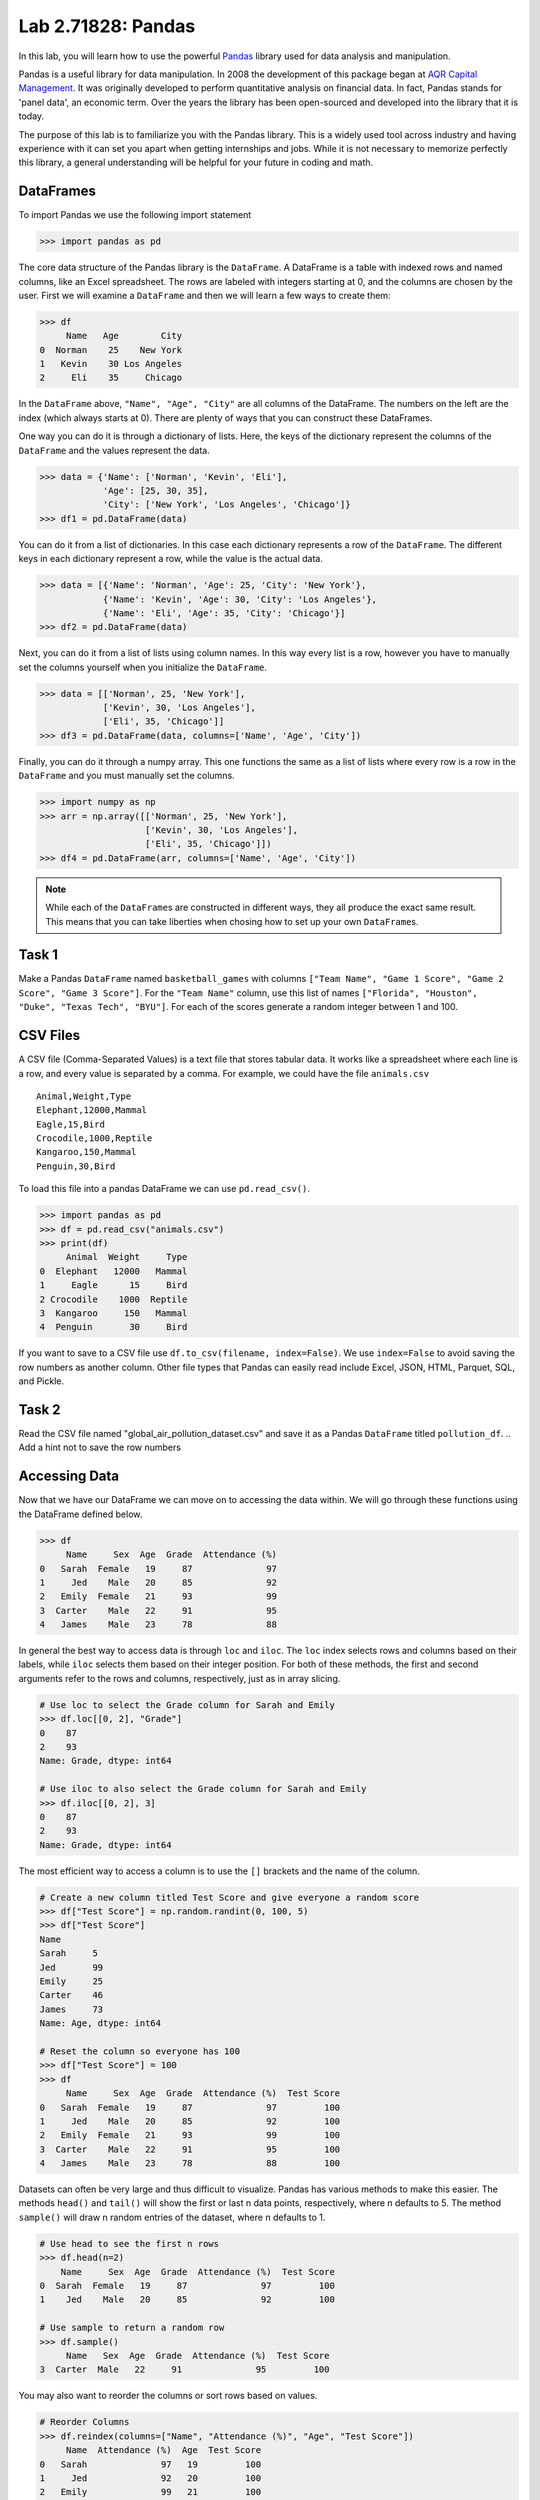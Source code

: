 Lab 2.71828: Pandas 
==============================================

.. https://foundations-of-applied-mathematics.github.io/

In this lab, you will learn how to use the powerful `Pandas <https://pandas.pydata.org/>`_ library used for data analysis and manipulation.

Pandas is a useful library for data manipulation.
In 2008 the development of this package began at `AQR Capital Management <https://pandas.pydata.org/about/>`_. 
It was originally developed to perform quantitative analysis on financial data.
In fact, Pandas stands for 'panel data', an economic term.
Over the years the library has been open-sourced and developed into the library that it is today.

The purpose of this lab is to familiarize you with the Pandas library.
This is a widely used tool across industry and having experience with it can set you apart when getting internships and jobs.
While it is not necessary to memorize perfectly this library, a general understanding will be helpful for your future in coding and math.

DataFrames
----------

.. Dataframe, read_csv, to_csv (explain keyword argument)

To import Pandas we use the following import statement

>>> import pandas as pd

The core data structure of the Pandas library is the ``DataFrame``.
A DataFrame is a table with indexed rows and named columns, like an Excel spreadsheet.
The rows are labeled with integers starting at 0, and the columns are chosen by the user.
First we will examine a ``DataFrame`` and then we will learn a few ways to create them:

>>> df
     Name   Age        City
0  Norman    25    New York
1   Kevin    30 Los Angeles
2     Eli    35     Chicago

In the ``DataFrame`` above, ``"Name", "Age", "City"`` are all columns of the DataFrame.
The numbers on the left are the index (which always starts at 0).
There are plenty of ways that you can construct these DataFrames.

One way you can do it is through a dictionary of lists. 
Here, the keys of the dictionary represent the columns of the ``DataFrame`` and the values represent the data. 

>>> data = {'Name': ['Norman', 'Kevin', 'Eli'], 
            'Age': [25, 30, 35], 
            'City': ['New York', 'Los Angeles', 'Chicago']}
>>> df1 = pd.DataFrame(data)

You can do it from a list of dictionaries.
In this case each dictionary represents a row of the ``DataFrame``\.
The different keys in each dictionary represent a row, while the value is the actual data.

>>> data = [{'Name': 'Norman', 'Age': 25, 'City': 'New York'},
            {'Name': 'Kevin', 'Age': 30, 'City': 'Los Angeles'},
            {'Name': 'Eli', 'Age': 35, 'City': 'Chicago'}]
>>> df2 = pd.DataFrame(data)

Next, you can do it from a list of lists using column names.
In this way every list is a row, however you have to manually set the columns yourself when you initialize the ``DataFrame``\.

>>> data = [['Norman', 25, 'New York'],
            ['Kevin', 30, 'Los Angeles'],
            ['Eli', 35, 'Chicago']]
>>> df3 = pd.DataFrame(data, columns=['Name', 'Age', 'City'])

Finally, you can do it through a numpy array.
This one functions the same as a list of lists where every row is a row in the ``DataFrame`` and you must manually set the columns. 

>>> import numpy as np
>>> arr = np.array([['Norman', 25, 'New York'],
                    ['Kevin', 30, 'Los Angeles'],
                    ['Eli', 35, 'Chicago']])
>>> df4 = pd.DataFrame(arr, columns=['Name', 'Age', 'City'])

.. note::

     While each of the ``DataFrame``\s are constructed in different ways, they all produce the exact same result.
     This means that you can take liberties when chosing how to set up your own ``DataFrame``\s.

Task 1
------

Make a Pandas ``DataFrame`` named ``basketball_games`` with columns ``["Team Name", "Game 1 Score", "Game 2 Score", "Game 3 Score"]``. 
For the ``"Team Name"`` column, use this list of names ``["Florida", "Houston", "Duke", "Texas Tech", "BYU"]``. 
For each of the scores generate a random integer between 1 and 100. 


CSV Files
---------

.. What are csv files, and how to read and write to them


A CSV file (Comma-Separated Values) is a text file that stores tabular data. 
It works like a spreadsheet where each line is a row, and every value is separated by a comma.
For example, we could have the file ``animals.csv`` ::

     Animal,Weight,Type
     Elephant,12000,Mammal
     Eagle,15,Bird
     Crocodile,1000,Reptile
     Kangaroo,150,Mammal
     Penguin,30,Bird

To load this file into a pandas DataFrame we can use ``pd.read_csv()``\.


>>> import pandas as pd
>>> df = pd.read_csv("animals.csv")
>>> print(df)
     Animal  Weight     Type
0  Elephant   12000   Mammal
1     Eagle      15     Bird
2 Crocodile    1000  Reptile
3  Kangaroo     150   Mammal
4  Penguin       30     Bird

If you want to save to a CSV file use ``df.to_csv(filename, index=False)``\. 
We use ``index=False`` to avoid saving the row numbers as another column. 
Other file types that Pandas can easily read include Excel, JSON, HTML, Parquet, SQL, and Pickle. 

Task 2
------

.. Have them read the csv file

Read the CSV file named "global_air_pollution_dataset.csv" and save it as a Pandas ``DataFrame`` titled ``pollution_df``. 
.. Add a hint not to save the row numbers

Accessing Data
--------------
.. Data Manipulation (accessing data loc, iloc, access column (["col_name"], .col_name))
.. df.head(), sort_values(), unique(), drop,
.. Problem 1: budget.csv problem (not all of the parts)
.. Basic Data Manipulation + Basic Stat Functions + Masks(?)

Now that we have our DataFrame we can move on to accessing the data within.
We will go through these functions using the DataFrame defined below.

>>> df
     Name     Sex  Age  Grade  Attendance (%)
0   Sarah  Female   19     87              97
1     Jed    Male   20     85              92
2   Emily  Female   21     93              99
3  Carter    Male   22     91              95
4   James    Male   23     78              88

In general the best way to access data is through ``loc`` and ``iloc``\. 
The ``loc`` index selects rows and columns based on their labels, while ``iloc`` selects them based on their integer position.
For both of these methods, the first and second arguments refer to the rows and columns, respectively, just as in array slicing.


.. code-block:: python

     # Use loc to select the Grade column for Sarah and Emily
     >>> df.loc[[0, 2], "Grade"]
     0    87
     2    93
     Name: Grade, dtype: int64

     # Use iloc to also select the Grade column for Sarah and Emily
     >>> df.iloc[[0, 2], 3]
     0    87
     2    93
     Name: Grade, dtype: int64

The most efficient way to access a column is to use the ``[]`` brackets and the name of the column.

.. code-block:: python

     # Create a new column titled Test Score and give everyone a random score
     >>> df["Test Score"] = np.random.randint(0, 100, 5)
     >>> df["Test Score"]
     Name
     Sarah     5
     Jed       99
     Emily     25
     Carter    46
     James     73
     Name: Age, dtype: int64

     # Reset the column so everyone has 100
     >>> df["Test Score"] = 100
     >>> df
          Name     Sex  Age  Grade  Attendance (%)  Test Score
     0   Sarah  Female   19     87              97         100
     1     Jed    Male   20     85              92         100
     2   Emily  Female   21     93              99         100
     3  Carter    Male   22     91              95         100
     4   James    Male   23     78              88         100


Datasets can often be very large and thus difficult to visualize. 
Pandas has various methods to make this easier. 
The methods ``head()`` and ``tail()`` will show the first or last n data points, respectively, where n defaults to 5. 
The method ``sample()`` will draw n random entries of the dataset, where n defaults to 1.


.. code-block:: python

     # Use head to see the first n rows
     >>> df.head(n=2)
         Name     Sex  Age  Grade  Attendance (%)  Test Score
     0  Sarah  Female   19     87              97         100
     1    Jed    Male   20     85              92         100

     # Use sample to return a random row
     >>> df.sample()
          Name   Sex  Age  Grade  Attendance (%)  Test Score
     3  Carter  Male   22     91              95         100

You may also want to reorder the columns or sort rows based on values.

.. code-block:: python

     # Reorder Columns
     >>> df.reindex(columns=["Name", "Attendance (%)", "Age", "Test Score"])
          Name  Attendance (%)  Age  Test Score 
     0   Sarah              97   19         100
     1     Jed              92   20         100
     2   Emily              99   21         100
     3  Carter              95   22         100
     4   James              88   23         100

     # Sort descending according to Attendance (%)
     >>> df.sort_values("Attendance (%)", ascending=False)
          Name     Sex  Age  Grade  Attendance (%)  Test Score
     2   Emily  Female   21     93              99         100
     0   Sarah  Female   19     87              97         100
     3  Carter    Male   22     91              95         100
     1     Jed    Male   20     85              92         100
     4   James    Male   23     78              88         100

Now we will go over the ``unique()`` and ``drop()`` methods.
``unique()`` allows us to find all the unique entries in a column, and their data type.
``drop()`` makes it possible to easily remove rows.

.. code-block:: python

     # Use unique() to get an array with the unique values and their data type
     >>> df["Sex"].unique()
     array(['Female', 'Male'], dtype=object)

     # Use drop() to get rid of a row
     >>> df.drop("Jed", inplace=True)
     >>> df
               Sex  Age  Grade  Attendance (%)  Test Score
     Name                                                
     Sarah  Female   19     87              97         100
     Emily  Female   21     93              99         100
     Carter   Male   22     91              95         100
     James    Male   23     78              88         100


Here is a list of other methods that are useful to be familiar with.

- ``df.shape`` - Get the (rows, columns) of the DataFrame.
- ``df.rename(columns={'old': 'new'})`` - Rename columns.
- ``df.fillna(value)`` - Replace NaNs with a specified value.
- ``df.dropna()`` - Remove rows with missing values.
- ``df.astype({'col': type})`` - Convert column data types.

.. note::

     NaN stands for "Not a Number". 
     It represents missing or undefined values in pandas DataFrames.
     When working with real-world data it is not often to have missing values.
     It is good to know functions that can work with this type of data.




Task 3
------

Load ``pollution_df``\.
First, reindex the columns so that ``AQI Value`` and ``AQI Category`` are the first two columns and all other columns maintain their order.
Next, sort the ``DataFrame`` in descending order based on their ``AQI Value``\.
Finally, reset all values in the ``Ozone AQI Value`` column to 0.

.. Have them do tasks 2-4 of the budget activity
.. Maybe Add task about dropping Nans


Basic Data Manipulation
-----------------------

Because the primary pandas data structures are based off of ``np.ndarray``\s, most NumPy functions work
with pandas structures. For example, basic vector operations work as would be expected:

.. code-block:: python

     # Sum Grade and Attendance (%) of all students
     >>> df["Grade"] + df["Attendance (%)"]
     Name
     Sarah     140.5
     Jed       134.5
     Emily     145.5
     Carter    140.5
     James     127.0
     dtype: float64

     # Halve all Grade values
     >>> df["Grade"] / 2
     Name
     Sarah     21.75
     Jed       21.25
     Emily     23.25
     Carter    22.75
     James     19.50
     Name: Grade, dtype: float64

Here is a variety of other operations that work well on DataFrames.

- ``abs()`` - Object with absolute values taken (of numerical data)
- ``idxmax()`` - The index label of the maximum value
- ``idxmin()`` - The index label of the minimum value
- ``count()`` - The number of non-null entries
- ``cumprod()`` - The cumulative product over an axis
- ``cumsum()`` - The cumulative sum over an axis
- ``max()`` - The maximum of the entries
- ``mean()`` - The average of the entries
- ``median()`` - The median of the entries
- ``min()`` - The minimum of the entries
- ``mode()`` - The most common element(s)
- ``prod()`` - The product of the elements
- ``sum()`` - The sum of the elements
- ``var()`` - The variance of the elements

Masking
-------

*Masking* in Pandas refers to selecting or updating values based on conditions, usually using boolean indexing. 
For a quick recap, a mask is an array of truth values.
This can be useful if you want to find and edit rows given a certain condition. 

.. code-block:: python
     
     # Select students with Grade > 90
     >>> mask = df["Grade"] > 90
     >>> print(mask)
     0 False
     1 False
     2  True
     3  True
     4 False

     # We can use the mask in the dataframe, df[mask], to see students with a grade > 90
     >>> df[mask] # same as df[df["Grade"] > 90]
          Name     Sex  Age  Grade  Attendance (%)  Test Score
     2   Emily  Female   21     93              99         100
     3  Carter    Male   22     91              95         100

A mask can also be used with ``loc`` to modify data given certain conditions. 
You have to make sure that you pass in the arguments correctly as ``df.loc[mask, column_to_edit]``\.

.. code-block:: python

     # Set Test Score to 105 for students with Attendance > 95
     >>> df.loc[df["Attendance (%)"] > 95, "Test Score"] = 105
     >>> df
          Name     Sex  Age  Grade  Attendance (%)  Test Score
     0   Sarah  Female   19     87              97         105
     1     Jed    Male   20     85              92         100
     2   Emily  Female   21     93              99         105
     3  Carter    Male   22     91              95         100
     4   James    Male   23     78              88         100

Finally, there are a few syntax differences with Pandas boolean masking. 
For logical "and" they use ``&`` and for logical "or" they use ``|``. 
It is also important to note that "not" is ``~``\, but "not equal" is ``!=``\.
Whenever you use these arguments make sure to surround the mask in ``()``\.

.. code-block:: python

     # Access rows where 'Sex' is 'Female' and 'Test Score' is 105
     >>> df[(df['Sex'] == 'Female') & (df['Test Score'] == 105)]
         Name     Sex  Age  Grade  Attendance (%)  Test Score
     0  Sarah  Female   19     87              97         105
     2  Emily  Female   21     93              99         105

     # Access rows where 'Sex' is 'Male' or their 'Grade' is not 87
     >>> df[(df['Sex'] == 'Male') | ~(df['Grade'] == 87)]
          Name    Sex  Age  Grade  Attendance (%)  Test Score
     1     Jed   Male   20     85              92         100
     2   Emily Female   21     93              99         105
     3  Carter   Male   22     91              95         100
     4   James   Male   23     78              88         100



Task 4
------

Load ``pollution_df``\.
Create a new column ``Combined AQI Value`` which is the sum of the ``AQI Value``\, ``CO AQI Value``\, ``Ozone AQI Value``\, ``NO2 AQI Value``\, and ``PM2.5 AQI Value`` columns.
Change the ``AQI Category`` to "terrible" where ``AQI Value`` and ``PM2.5 AQI Value`` are both greater than 100.


Basic Statistical Functions
---------------------------

The Pandas library allows us to easily calculate basic summary statistics of our data, which can be
useful when we want a quick description of the data. The ``describe()`` function outputs several
such summary statistics for each column in a DataFrame:

.. code-block:: python

     >>> df
            Math 290  Math 213  Math 495R
     Ben          84        87         84
     Kate         87        94         97
     Trent        75        98         60
     Bryce        67        75         94
     Megan        89        67         66


     >>> df.describe()
             Math 290    Math 213   Math 495R
     count   5.000000    5.000000    5.000000
     mean   80.400000   84.200000   80.200000
     std     9.600520   13.014604   15.711697
     min    67.000000   67.000000   60.000000
     25%    75.000000   75.000000   66.000000
     50%    84.000000   87.000000   84.000000
     75%    87.000000   94.000000   94.000000
     max    89.000000   98.000000   97.000000

Use ``rank()`` to rank the values in a data set, either within each entry or within each column. 
It assigns each element a numeric rank based on the passed in arguments. 
This function defaults ranking in ascending order: the least will be ranked 1 and the
greatest will be ranked the highest number.

.. code-block:: python

     # Rank each student's performance in their classes in descending order
     # (best to worst)
     # The method keyword specifies what rank to use when ties occur.
     >>> df.rank(axis=1, method="max", ascending=False)
               Math 290  Math 213  Math 495R
     Ben           2.0       1.0       2.0
     Kate          3.0       2.0       1.0
     Trent         2.0       1.0       3.0
     Bryce         3.0       2.0       1.0
     Megan         1.0       3.0       2.0

Here are some other useful statistical functions.

- ``std()`` - The standard deviation of the elements  
- ``nunique()`` - Number of distinct elements  
- ``pct_change()`` - Percentage change between elements  
- ``skew()`` - Sample skewness of each column  

Task 5
------

.. Have Them do problem 2

Using the ``pollution_df``\, find the country with the highest average for ``AQI Category`` and print that country.




